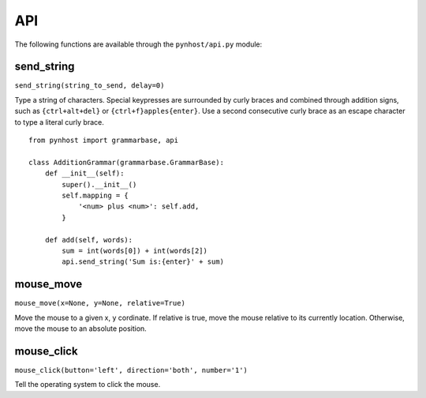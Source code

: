 API
==============

The following functions are available through the ``pynhost/api.py`` module:

send_string
------------

``send_string(string_to_send, delay=0)``

Type a string of characters. Special keypresses are surrounded by curly braces and combined through addition signs, such as ``{ctrl+alt+del}`` or ``{ctrl+f}apples{enter}``. Use a second consecutive curly brace as an escape character to type a literal curly brace. ::

    from pynhost import grammarbase, api

    class AdditionGrammar(grammarbase.GrammarBase):
        def __init__(self):
            super().__init__()
            self.mapping = {
                '<num> plus <num>': self.add,
            }

        def add(self, words):
            sum = int(words[0]) + int(words[2])
            api.send_string('Sum is:{enter}' + sum)

mouse_move
------------

``mouse_move(x=None, y=None, relative=True)``

Move the mouse to a given x, y cordinate. If relative is true, move the mouse relative to its currently location. Otherwise, move the mouse to an absolute position.

mouse_click
------------

``mouse_click(button='left', direction='both', number='1')``

Tell the operating system to click the mouse.